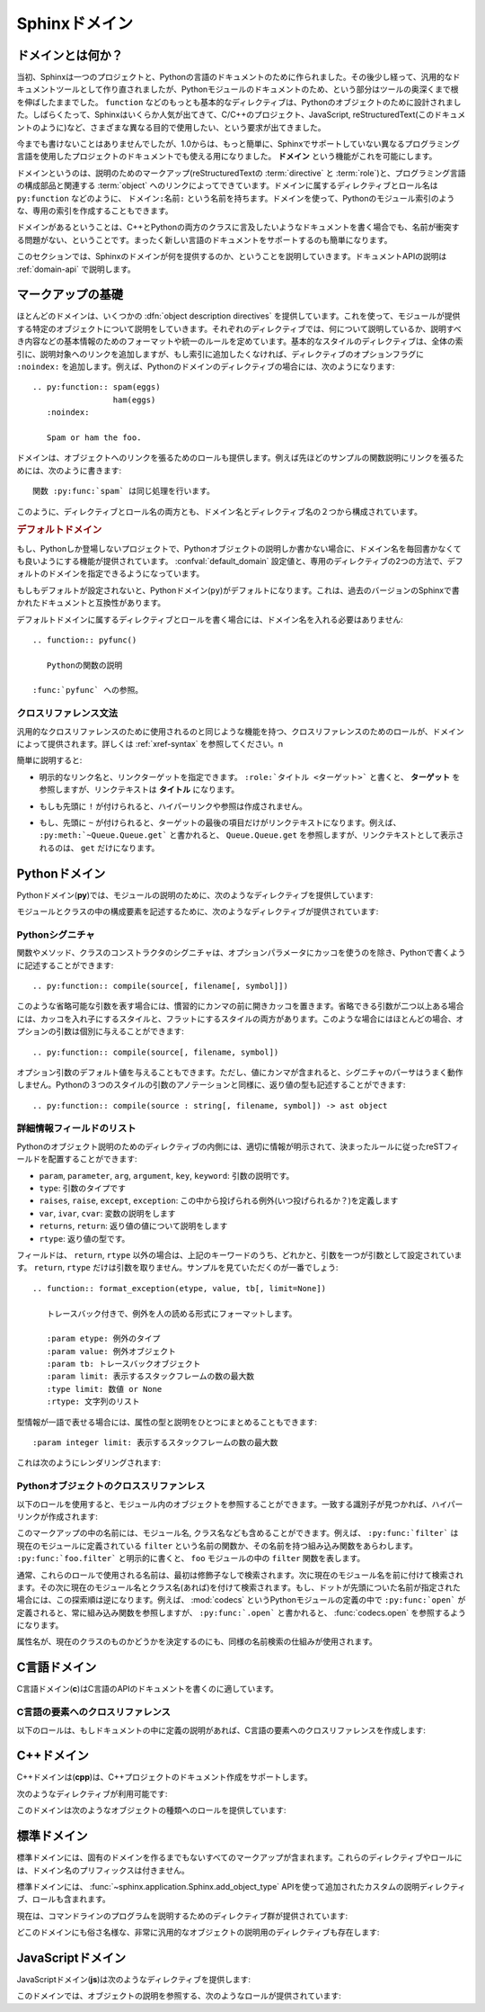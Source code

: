.. highlight:: rst

.. _domains:

Sphinxドメイン
==============

.. Sphinx Domains
   ==============

.. versionadded:: 1.0

.. What is a Domain?
   -----------------

ドメインとは何か？
------------------

.. Originally, Sphinx was conceived for a single project, the documentation of the
   Python language.  Shortly afterwards, it was made available for everyone as a
   documentation tool, but the documentation of Python modules remained deeply
   built in -- the most fundamental directives, like ``function``, were designed
   for Python objects.  Since Sphinx has become somewhat popular, interest
   developed in using it for many different purposes: C/C++ projects, JavaScript,
   or even reStructuredText markup (like in this documentation).

当初、Sphinxは一つのプロジェクトと、Pythonの言語のドキュメントのために作られました。その後少し経って、汎用的なドキュメントツールとして作り直されましたが、Pythonモジュールのドキュメントのため、という部分はツールの奥深くまで根を伸ばしたままでした。 ``function`` などのもっとも基本的なディレクティブは、Pythonのオブジェクトのために設計されました。しばらくたって、Sphinxはいくらか人気が出てきて、C/C++のプロジェクト、JavaScript, reStructuredText(このドキュメントのように)など、さまざまな異なる目的で使用したい、という要求が出てきました。

.. While this was always possible, it is now much easier to easily support
   documentation of projects using different programming languages or even ones not
   supported by the main Sphinx distribution, by providing a **domain** for every
   such purpose.

今までも書けないことはありませんでしたが、1.0からは、もっと簡単に、Sphinxでサポートしていない異なるプログラミング言語を使用したプロジェクトのドキュメントでも使える用になりました。 **ドメイン** という機能がこれを可能にします。

.. A domain is a collection of markup (reStructuredText :term:`directive`\ s and
   :term:`role`\ s) to describe and link to :term:`object`\ s belonging together,
   e.g. elements of a programming language.  Directive and role names in a domain
   have names like ``domain:name``, e.g. ``py:function``.  Domains can also provide
   custom indices (like the Python Module Index).

ドメインというのは、説明のためのマークアップ(reStructuredTextの :term:`directive` と :term:`role`)と、プログラミング言語の構成部品と関連する :term:`object` へのリンクによってできています。ドメインに属するディレクティブとロール名は ``py:function`` などのように、 ``ドメイン:名前:`` という名前を持ちます。ドメインを使って、Pythonのモジュール索引のような、専用の索引を作成することもできます。

.. Having domains means that there are no naming problems when one set of
   documentation wants to refer to e.g. C++ and Python classes.  It also means that
   extensions that support the documentation of whole new languages are much easier
   to write.

ドメインがあるということは、C++とPythonの両方のクラスに言及したいようなドキュメントを書く場合でも、名前が衝突する問題がない、ということです。まったく新しい言語のドキュメントをサポートするのも簡単になります。

.. This section describes what the domains that come with Sphinx provide.  The
   domain API is documented as well, in the section :ref:`domain-api`.

このセクションでは、Sphinxのドメインが何を提供するのか、ということを説明していきます。ドキュメントAPIの説明は :ref:`domain-api` で説明します。

.. _basic-domain-markup:

マークアップの基礎
------------------

.. Basic Markup
   ------------

.. Most domains provide a number of :dfn:`object description directives`, used to
   describe specific objects provided by modules.  Each directive requires one or
   more signatures to provide basic information about what is being described, and
   the content should be the description.  The basic version makes entries in the
   general index; if no index entry is desired, you can give the directive option
   flag ``:noindex:``.  An example using a Python domain directive:


ほとんどのドメインは、いくつかの :dfn:`object description directives` を提供しています。これを使って、モジュールが提供する特定のオブジェクトについて説明をしていきます。それぞれのディレクティブでは、何について説明しているか、説明すべき内容などの基本情報のためのフォーマットや統一のルールを定めています。基本的なスタイルのディレクティブは、全体の索引に、説明対象へのリンクを追加しますが、もし索引に追加したくなければ、ディレクティブのオプションフラグに ``:noindex:`` を追加します。例えば、Pythonのドメインのディレクティブの場合には、次のようになります::

   .. py:function:: spam(eggs)
                    ham(eggs)
      :noindex:
  
      Spam or ham the foo.

.. The domains also provide roles that link back to these object descriptions.  For
   example, to link to one of the functions described in the example above, you
   could say :

      The function :py:func:`spam` does a similar thing.

ドメインは、オブジェクトへのリンクを張るためのロールも提供します。例えば先ほどのサンプルの関数説明にリンクを張るためには、次のように書きます::

   関数 :py:func:`spam` は同じ処理を行います。

.. As you can see, both directive and role names contain the domain name and the
   directive name.

このように、ディレクティブとロール名の両方とも、ドメイン名とディレクティブ名の２つから構成されています。

.. .. rubric:: Default Domain

.. rubric:: デフォルトドメイン

.. To avoid having to writing the domain name all the time when you e.g. only
   describe Python objects, a default domain can be selected with either the config
   value :confval:`default_domain` or this directive:

もし、Pythonしか登場しないプロジェクトで、Pythonオブジェクトの説明しか書かない場合に、ドメイン名を毎回書かなくても良いようにする機能が提供されています。 :confval:`default_domain` 設定値と、専用のディレクティブの2つの方法で、デフォルトのドメインを指定できるようになっています。

.. directive:: .. default-domain:: name

   .. Select a new default domain.  While the :confval:`default_domain` selects a
      global default, this only has an effect within the same file.

   新しいデフォルトのドメインを設定します。 :confval:`default_domain` はプロジェクト全体のデフォルトを決定しますが、このディレクティブは同じファイル内にのみ影響を与えます。n

.. If no other default is selected, the Python domain (named ``py``) is the default
   one, mostly for compatibility with documentation written for older versions of
   Sphinx.

もしもデフォルトが設定されないと、Pythonドメイン(``py``)がデフォルトになります。これは、過去のバージョンのSphinxで書かれたドキュメントと互換性があります。

.. Directives and roles that belong to the default domain can be mentioned without
   giving the domain name, i.e. ::

      .. function:: pyfunc()
 
         Describes a Python function.
  
      Reference to :func:`pyfunc`.

デフォルトドメインに属するディレクティブとロールを書く場合には、ドメイン名を入れる必要はありません::

   .. function:: pyfunc()

      Pythonの関数の説明

   :func:`pyfunc` への参照。


.. Cross-referencing syntax
   ~~~~~~~~~~~~~~~~~~~~~~~~

クロスリファレンス文法
~~~~~~~~~~~~~~~~~~~~~~

.. For cross-reference roles provided by domains, the same facilities exist as for
   general cross-references.  See :ref:`xref-syntax`.

汎用的なクロスリファレンスのために使用されるのと同じような機能を持つ、クロスリファレンスのためのロールが、ドメインによって提供されます。詳しくは :ref:`xref-syntax` を参照してください。n

.. In short:

簡単に説明すると:

.. * You may supply an explicit title and reference target: ``:role:`title
    <target>``` will refer to *target*, but the link text will be *title*.

* 明示的なリンク名と、リンクターゲットを指定できます。 ``:role:`タイトル <ターゲット>``` と書くと、 **ターゲット** を参照しますが、リンクテキストは **タイトル** になります。

.. * If you prefix the content with ``!``, no reference/hyperlink will be created.

* もしも先頭に ``!`` が付けられると、ハイパーリンクや参照は作成されません。

.. * If you prefix the content with ``~``, the link text will only be the last
     component of the target.  For example, ``:py:meth:`~Queue.Queue.get``` will
     refer to ``Queue.Queue.get`` but only display ``get`` as the link text.

* もし、先頭に ``~`` が付けられると、ターゲットの最後の項目だけがリンクテキストになります。例えば、 ``:py:meth:`~Queue.Queue.get``` と書かれると、 ``Queue.Queue.get`` を参照しますが、リンクテキストとして表示されるのは、 ``get`` だけになります。


.. The Python Domain
   -----------------

Pythonドメイン
--------------

.. The Python domain (name **py**) provides the following directives for module
   declarations:

Pythonドメイン(**py**)では、モジュールの説明のために、次のようなディレクティブを提供しています:

.. .. directive:: .. py:module:: name

.. directive:: .. py:module:: 名前

   .. This directive marks the beginning of the description of a module (or package
      submodule, in which case the name should be fully qualified, including the
      package name).  It does not create content (like e.g. :dir:`py:class` does).

   このディレクティブはモジュールの説明の開始時に使用します。パッケージやサブモジュールにも使用できますが、この場合はパッケージ名を含む、完全な名前を指定してください。この ディレクティブは :dir:`py:class` ディレクティブのようなコンテンツを作成することはできません。

   .. This directive will also cause an entry in the global module index.

   このディレクティブを使用すると、グローバルなモジュール索引に項目が追加されます。

   .. The ``platform`` option, if present, is a comma-separated list of the
      platforms on which the module is available (if it is available on all
      platforms, the option should be omitted).  The keys are short identifiers;
      examples that are in use include "IRIX", "Mac", "Windows", and "Unix".  It is
      important to use a key which has already been used when applicable.

   ``platform`` オプションが存在していれば、そのモジュールが利用可能なモジュールをカンマ区切りで指定します。もしすべてのプラットフォームで利用可能であれば、このオプションは使用しないようにしましょう。プラットフォーム名としては、短い識別子、例えば、"IRIX", "Mac", "Windows", "Unix"などから利用してください。もし適用時点ですでに使用されているキーがあれば、それを使用してください。

   .. The ``synopsis`` option should consist of one sentence describing the
      module's purpose -- it is currently only used in the Global Module Index.

   ``synopsis`` オプションには、モジュールの目的を説明する文章を書くことができます。現在のバージョンでは、これはグローバルモジュールインデックスの中でのみ使用されます。

   .. The ``deprecated`` option can be given (with no value) to mark a module as
      deprecated; it will be designated as such in various locations then.

   ``deprecated`` オプションを使用すると、このモジュールが古くて、使用するのを推奨しない、ということを示すことができます。オプションは取りません。このディレクティブは様々な場所で使用されるでしょう。


.. .. directive:: .. py:currentmodule:: name

.. directive:: .. py:currentmodule:: 名前

   .. This directive tells Sphinx that the classes, functions etc. documented from
      here are in the given module (like :dir:`py:module`), but it will not create
      index entries, an entry in the Global Module Index, or a link target for
      :role:`mod`.  This is helpful in situations where documentation for things in
      a module is spread over multiple files or sections -- one location has the
      :dir:`py:module` directive, the others only :dir:`py:currentmodule`.

   このディレクティブはSphinxに対して、この行以降のクラスや関数などが、指定された与えられたモジュール (:dir:`py:module` のように)の中にある、ということを通知します。これを使用しても、索引のエントリーは作成されません。 :role:`mod` へのリンクターゲットも作成されません。このディレクティブは、モジュールに含まれる項目へのドキュメントが様々なファイルやセクションに分割されている場合に便利です。この場合には一カ所だけ :dir:`py:module` ディレクティブを使用して、他の箇所で :dir:`py:currentmodule` を使用するようにします。


.. The following directives are provided for module and class contents:

モジュールとクラスの中の構成要素を記述するために、次のようなディレクティブが提供されています:


.. .. directive:: .. py:data:: name

.. directive:: .. py:data:: データ名

   .. Describes global data in a module, including both variables and values used
      as "defined constants."  Class and object attributes are not documented
      using this environment.

   モジュール内のグローバルなデータの説明をします。変数も値も"定義された定数"として取り込むことができます。クラスとオブジェクトの属性はこの環境を使用してドキュメントを書くことはできません。


.. .. directive:: .. py:exception:: name

.. directive:: .. py:exception:: 例外名

   .. Describes an exception class.  The signature can, but need not include
      parentheses with constructor arguments.

   例外クラスの説明をします。シグニチャには、コンストラクタの引数を括弧付きで含めることもできますが、しなくてもかまいません。


.. .. directive:: .. py:function:: name(signature)

.. directive:: .. py:function:: 関数名(シグニチャ)

   .. Describes a module-level function.  The signature should include the
      parameters, enclosing optional parameters in brackets.  Default values can be
      given if it enhances clarity; see :ref:`signatures`.  For example::

   モジュールレベル関数の説明です。シグニチャはパラメータを含めます。オプションのパラメータに対してはカッコでくくります。分かりやすさを上げる目的でデフォルト値を入れることもできます。 :ref:`signatures` の説明も参照してください。サンプル::

      .. py:function:: Timer.repeat([repeat=3[, number=1000000]])

   .. Object methods are not documented using this directive. Bound object methods
      placed in the module namespace as part of the public interface of the module
      are documented using this, as they are equivalent to normal functions for
      most purposes.

   オブジェクトのメソッドはこのディレクティブではドキュメントを記述することはできません。モジュールの名前空間にあり、モジュールの公開インタフェースとして作成されているメソッドに限って使用することができます。これらは通常の関数とほぼ同じように使用できます。

   .. The description should include information about the parameters required and
      how they are used (especially whether mutable objects passed as parameters
      are modified), side effects, and possible exceptions.  A small example may be
      provided.

   説明にはパラメータに必要な関する情報と、それらがどのように使用されるのか(変更可能なオブジェクトが渡されたときに、変更されるのかどうか)、副作用、投げられる可能性のある例外の情報を含まなければなりません。小さいサンプルが提供されるでしょう。


.. .. directive:: .. py:class:: name[(signature)]

.. directive:: .. py:class:: クラス名[(シグニチャ)]

   .. Describes a class.  The signature can include parentheses with parameters
      which will be shown as the constructor arguments.  See also
      :ref:`signatures`.

   クラスについて説明します。シグニチャにはコンストラクタ引数になるパラメータも含めることができます。 :ref:`signatures` も参照してください。

   .. Methods and attributes belonging to the class should be placed in this
      directive's body.  If they are placed outside, the supplied name should
      contain the class name so that cross-references still work.  Example::

      .. py:class:: Foo
         .. py:method:: quux()

      -- or --

      .. py:class:: Bar

      .. py:method:: Bar.quux()

   このクラスに属する属性とメソッドのディレクティブはこのディレクティブの本体の中に記述します。このクラスの外に書いた場合は、提供された名前にクラス名が含まれていれば、クロスリファレンスは動作します。サンプル::

      .. class:: Foo
         .. method:: quux()

      -- あるいは --

      .. class:: Bar

      .. method:: Bar.quux()

   .. The first way is the preferred one.

   最初の書き方が推奨です。


.. .. directive:: .. py:attribute:: name

.. directive:: .. py:attribute:: 属性名

   .. Describes an object data attribute.  The description should include
      information about the type of the data to be expected and whether it may be
      changed directly.

   オブジェクトの属性のデータの説明をします。この説明には期待されるデータの型、値を直接変更することができるかどうか、という情報を含めます。


.. .. directive:: .. py:method:: name(signature)

.. directive:: .. py:method:: メソッド名(シグニチャ)

   .. Describes an object method.  The parameters should not include the ``self``
      parameter.  The description should include similar information to that
      described for ``function``.  See also :ref:`signatures`.

   オブジェクトのメソッドの説明をします。パラメータからは ``self`` パラメータははずします。この説明には ``function`` と同じ情報を記述するようにします。 :ref:`signatures` も参照してください。


.. 
   .. directive:: .. py:staticmethod:: name(signature)

.. directive:: .. py:staticmethod:: メソッド名(シグニチャ)

   :dir:`py:method` とほぼ一緒ですが、メソッドがスタティックメソッドであるということを表します。

   .. Like :dir:`py:method`, but indicates that the method is a static method.


   .. versionadded:: 0.4


.. .. directive:: .. py:classmethod:: name(signature)

.. directive:: .. py:classmethod:: メソッド名(シグニチャ)

   .. Like :dir:`py:method`, but indicates that the method is a static method.

   :dir:`py:method` とほぼ一緒ですが、メソッドがクラスメソッドであるということを表します。

   .. versionadded:: 0.6


.. _signatures:

Pythonシグニチャ
~~~~~~~~~~~~~~~~

.. Python Signatures
   ~~~~~~~~~~~~~~~~~

.. Signatures of functions, methods and class constructors can be given like they
   would be written in Python, with the exception that optional parameters can be
   indicated by brackets:

関数やメソッド、クラスのコンストラクタのシグニチャは、オプションパラメータにカッコを使うのを除き、Pythonで書くように記述することができます::

   .. py:function:: compile(source[, filename[, symbol]])

.. It is customary to put the opening bracket before the comma.  In addition to
   this "nested" bracket style, a "flat" style can also be used, due to the fact
   that most optional parameters can be given independently:

このような省略可能な引数を表す場合には、慣習的にカンマの前に開きカッコを置きます。省略できる引数が二つ以上ある場合には、カッコを入れ子にするスタイルと、フラットにするスタイルの両方があります。このような場合にはほとんどの場合、オプションの引数は個別に与えることができます::

   .. py:function:: compile(source[, filename, symbol])

.. Default values for optional arguments can be given (but if they contain commas,
   they will confuse the signature parser).  Python 3-style argument annotations
   can also be given as well as return type annotations:

オプション引数のデフォルト値を与えることもできます。ただし、値にカンマが含まれると、シグニチャのパーサはうまく動作しません。Pythonの３つのスタイルの引数のアノテーションと同様に、返り値の型も記述することができます::

   .. py:function:: compile(source : string[, filename, symbol]) -> ast object


.. Info field lists
   ~~~~~~~~~~~~~~~~

詳細情報フィールドのリスト
~~~~~~~~~~~~~~~~~~~~~~~~~~

.. versionadded:: 0.4

.. Inside Python object description directives, reST field lists with these fields
   are recognized and formatted nicely:

Pythonのオブジェクト説明のためのディレクティブの内側には、適切に情報が明示されて、決まったルールに従ったreSTフィールドを配置することができます:

.. * ``param``, ``parameter``, ``arg``, ``argument``, ``key``, ``keyword``:
     Description of a parameter.
   * ``type``: Type of a parameter.
   * ``raises``, ``raise``, ``except``, ``exception``: That (and when) a specific
     exception is raised.
   * ``var``, ``ivar``, ``cvar``: Description of a variable.
   * ``returns``, ``return``: Description of the return value.
   * ``rtype``: Return type.

*  ``param``, ``parameter``, ``arg``, ``argument``, ``key``, ``keyword``: 引数の説明です。
* ``type``: 引数のタイプです
* ``raises``, ``raise``, ``except``, ``exception``: この中から投げられる例外(いつ投げられるか？)を定義します
* ``var``, ``ivar``, ``cvar``: 変数の説明をします
* ``returns``, ``return``: 返り値の値について説明をします
* ``rtype``: 返り値の型です。

.. The field names must consist of one of these keywords and an argument (except
   for ``returns`` and ``rtype``, which do not need an argument).  This is best
   explained by an example:

   .. py:function:: format_exception(etype, value, tb[, limit=None])

      Format the exception with a traceback.

      :param etype: exception type
      :param value: exception value
      :param tb: traceback object
      :param limit: maximum number of stack frames to show
      :type limit: integer or None
      :rtype: list of strings

フィールドは、 ``return``, ``rtype`` 以外の場合は、上記のキーワードのうち、どれかと、引数を一つが引数として設定されています。 ``return``, ``rtype`` だけは引数を取りません。サンプルを見ていただくのが一番でしょう::

   .. function:: format_exception(etype, value, tb[, limit=None])

      トレースバック付きで、例外を人の読める形式にフォーマットします。

      :param etype: 例外のタイプ
      :param value: 例外オブジェクト
      :param tb: トレースバックオブジェクト
      :param limit: 表示するスタックフレームの数の最大数
      :type limit: 数値 or None
      :rtype: 文字列のリスト


.. It is also possible to combine parameter type and description, if the type is a
   single word, like this::

   :param integer limit: maximum number of stack frames to show

型情報が一語で表せる場合には、属性の型と説明をひとつにまとめることもできます::

   :param integer limit: 表示するスタックフレームの数の最大数

.. This will render like this:

   .. py:function:: format_exception(etype, value, tb[, limit=None])
      :noindex:

      Format the exception with a traceback.

      :param etype: exception type
      :param value: exception value
      :param tb: traceback object
      :param limit: maximum number of stack frames to show
      :type limit: integer or None
      :rtype: list of strings


これは次のようにレンダリングされます:

   .. function:: format_exception(etype, value, tb[, limit=None])
      :noindex:

      トレースバック付きで、例外を人の読める形式にフォーマットします。

      :param etype: 例外のタイプ
      :param value: 例外オブジェクト
      :param tb: トレースバックオブジェクト
      :param limit: 表示するスタックフレームの数の最大数
      :type limit: 数値 or None
      :rtype: 文字列のリスト


.. Cross-referencing Python objects
   ~~~~~~~~~~~~~~~~~~~~~~~~~~~~~~~~

Pythonオブジェクトのクロススリファンレス
~~~~~~~~~~~~~~~~~~~~~~~~~~~~~~~~~~~~~~~~

.. The following roles refer to objects in modules and are possibly hyperlinked if
   a matching identifier is found:

以下のロールを使用すると、モジュール内のオブジェクトを参照することができます。一致する識別子が見つかれば、ハイパーリンクが作成されます:


.. role:: py:mod

   .. Reference a module; a dotted name may be used.  This should also be used for
      package names.

   モジュールへの参照です。ドットで区切られた名前も使用できます。これはパッケージ名としても利用可能です。


.. role:: py:func

   .. Reference a Python function; dotted names may be used.  The role text needs
      not include trailing parentheses to enhance readability; they will be added
      automatically by Sphinx if the :confval:`add_function_parentheses` config
      value is true (the default).

   Pythonの関数への参照です。ドットで区切られた名前も使用できます。ロールのテキストは読みやすさのために括弧を後ろに含める必要はありません。 :confval:`add_function_parentheses` 設定値をtrue(デフォルト)にしておくと、Sphinxが自動で括弧を追加します。


.. role:: py:data

   .. Reference a module-level variable.

   モジュール変数を参照します。


.. role:: py:const

   .. Reference a "defined" constant.  This may be a C-language ``#define`` or a
      Python variable that is not intended to be changed.

   定義済みの定数への参照です。これはC言語の ``#define`` や、 Pythonで変更されることのない変数に使います。


.. role:: py:class

   .. Reference a class; a dotted name may be used.

   クラス名です。ドットで区切られた名前も使用できます。

.. role:: py:meth

   .. Reference a method of an object.  The role text can include the type name and
      the method name; if it occurs within the description of a type, the type name
      can be omitted.  A dotted name may be used.

   オブジェクトのメソッドへの参照です。ロールのテキストには型名とメソッド名を含めなければなりません。ただし、型の記述中に書く場合には省略することもできます。ドットで区切られた名前も使用できます。


.. role:: py:attr

   .. Reference a data attribute of an object.

   オブジェクトの属性への参照です。

.. role:: py:exc

   .. Reference an exception.  A dotted name may be used.

   例外への参照です。ドットで区切られた名前も使用できます。

.. role:: py:obj

   .. Reference an object of unspecified type.  Useful e.g. as the
      :confval:`default_role`.

   型が指定されていないオブジェクトの名前です。 :confval:`default_role` 一緒に使用すると便利です。

   .. versionadded:: 0.4

.. The name enclosed in this markup can include a module name and/or a class name.
   For example, ``:py:func:`filter``` could refer to a function named ``filter`` in
   the current module, or the built-in function of that name.  In contrast,
   ``:py:func:`foo.filter``` clearly refers to the ``filter`` function in the
   ``foo`` module.

このマークアップの中の名前には、モジュール名, クラス名なども含めることができます。例えば、 ``:py:func:`filter``` は現在のモジュールに定義されている ``filter`` という名前の関数か、その名前を持つ組み込み関数をあらわします。 ``:py:func:`foo.filter``` と明示的に書くと、 ``foo`` モジュールの中の ``filter`` 関数を表します。

.. Normally, names in these roles are searched first without any further
   qualification, then with the current module name prepended, then with the
   current module and class name (if any) prepended.  If you prefix the name with a
   dot, this order is reversed.  For example, in the documentation of Python's
   :mod:`codecs` module, ``:py:func:`open``` always refers to the built-in
   function, while ``:py:func:`.open``` refers to :func:`codecs.open`.

通常、これらのロールで使用される名前は、最初は修飾子なしで検索されます。次に現在のモジュール名を前に付けて検索されます。その次に現在のモジュール名とクラス名(あれば)を付けて検索されます。もし、ドットが先頭についた名前が指定された場合には、この探索順は逆になります。例えば、 :mod:`codecs` というPythonモジュールの定義の中で ``:py:func:`open``` が定義されると、常に組み込み関数を参照しますが、 ``:py:func:`.open``` と書かれると、 :func:`codecs.open` を参照するようになります。

.. A similar heuristic is used to determine whether the name is an attribute of the
   currently documented class.

属性名が、現在のクラスのものかどうかを決定するのにも、同様の名前検索の仕組みが使用されます。


.. The C Domain
   ------------

C言語ドメイン
---------------

.. The C domain (name **c**) is suited for documentation of C API.

C言語ドメイン(**c**)はC言語のAPIのドキュメントを書くのに適しています。

..
   .. directive:: .. c:function:: type name(signature)

.. directive:: .. c:function:: 型 関数名(シグニチャ)

   .. Describes a C function. The signature should be given as in C, e.g.:

   Cの関数の説明に使用します。シグニチャはC言語内で書かれる様に記述します。例えば以下のように書きます::

      .. c:function:: PyObject* PyType_GenericAlloc(PyTypeObject *type, Py_ssize_t nitems)

   .. This is also used to describe function-like preprocessor macros.  The names
      of the arguments should be given so they may be used in the description.

   これは、関数のようなプリプロセッサマクロにも使用することができます。説明の中で使用されることもあるため、引数名も書く必要があります。

   .. Note that you don't have to backslash-escape asterisks in the signature, as
      it is not parsed by the reST inliner.

   シグネチャ内のアスタリスクはバックスラッシュでエスケープする必要はありません。この中はreSTの行内のテキスト処理のパーサは実行されず、専用のパーサで処理されます。

..
  .. directive:: .. c:member:: type name

.. directive:: .. c:member:: 型 構造体メンバー名

   .. Describes a C struct member. Example signature:

   C言語の構造体メンバーの説明をします。以下のように記述します::

      .. c:member:: PyObject* PyTypeObject.tp_bases

   .. The text of the description should include the range of values allowed, how
      the value should be interpreted, and whether the value can be changed.
      References to structure members in text should use the ``member`` role.

   説明のテキストには受け入れ可能な値の範囲、値がどのように解釈されるべきか、値が変更可能かどうかという情報を入れるべきです。構造体のメンバーへの参照をテキストの中で書きたい場合には、 ``member`` ロールを使用すべきです。


..
  .. directive:: .. c:macro:: name

.. directive:: .. c:macro:: マクロ名

   .. Describes a "simple" C macro.  Simple macros are macros which are used for
      code expansion, but which do not take arguments so cannot be described as
      functions.  This is not to be used for simple constant definitions.  Examples
      of its use in the Python documentation include :c:macro:`PyObject_HEAD` and
      :c:macro:`Py_BEGIN_ALLOW_THREADS`.

   シンプルなC言語のマクロの説明をします。シンプルなマクロというのは、単純なコード展開だけをするもので、引数を取らないものです。また、単純な定数定義にも使用しません。このディレクティブのサンプルを見るには、Pythonドキュメントの :c:macro:`PyObject_HEAD`, :c:macro:`Py_BEGIN_ALLOW_THREADS` を参照してください。


.. 
   .. directive:: .. c:type:: name

.. directive:: .. c:type:: 型名

   Describes a C type (whether defined by a typedef or struct). The signature
   should just be the type name.

   C言語の型名を説明します。型というのは、typedefかstructで定義されるものです。シグニチャには型名を指定します。


..
   .. directive:: .. c:var:: type name

.. directive:: .. c:var:: 型 変数名

   .. Describes a global C variable.  The signature should include the type, such
      as:

   グローバルなC言語の変数について説明します。シグニチャは型を含む必要があります。次のように記述します::

      .. c:var:: PyObject* PyClass_Type


.. Cross-referencing C constructs
   ~~~~~~~~~~~~~~~~~~~~~~~~~~~~~~

C言語の要素へのクロスリファレンス
~~~~~~~~~~~~~~~~~~~~~~~~~~~~~~~~~

.. The following roles create cross-references to C-language constructs if they are
   defined in the documentation:

以下のロールは、もしドキュメントの中に定義の説明があれば、C言語の要素へのクロスリファレンスを作成します:

.. role:: c:data

   .. Reference a C-language variable.

   C言語の変数への参照です。

.. role:: c:func

   .. Reference a C-language function. Should include trailing parentheses.

   C言語の関数への参照です。カッコを省略することはできません。

.. role:: c:macro

   .. Reference a "simple" C macro, as defined above.

   前の説明で述べた、シンプルなC言語のマクロへの参照です。

.. role:: c:type

   .. Reference a C-language type.

   C言語の型への参照です。


.. The C++ Domain
   --------------

C++ドメイン
-----------

.. The C++ domain (name **cpp**) supports documenting C++ projects.

C++ドメインは(**cpp**)は、C++プロジェクトのドキュメント作成をサポートします。

.. The following directives are available:

次のようなディレクティブが利用可能です:

..
   .. directive:: .. cpp:class:: signatures
                  .. cpp:function:: signatures
                  .. cpp:member:: signatures
                  .. cpp:type:: signatures

.. directive:: .. cpp:class:: シグニチャ
               .. cpp:function:: シグニチャ
               .. cpp:member:: シグニチャ
               .. cpp:type:: シグニチャ

   .. Describe a C++ object.  Full signature specification is supported -- give the
      signature as you would in the declaration.  Example:

      .. cpp:function:: const int IntArray::operator[]

         Describes the indexing operator of IntArrays.

   C++オブジェクトの説明をします。完全なシグニチャ定義をサポートしています。C++の宣言部で使用するようにシグニチャを書くことができます::

      .. cpp:function:: const int IntArray::operator[]

         IntArrayクラスの配列演算子の説明・・・

.. 
   .. directive:: .. cpp:namespace:: namespace

.. directive:: .. cpp:namespace:: 名前空間

   .. Select the current C++ namespace for the following objects.

   ドキュメントの中で、この行以降で説明するオブジェクトが所属するC++の名前空間を選択します。

.. These roles link to the given object types:

このドメインは次のようなオブジェクトの種類へのロールを提供しています:

.. role:: cpp:class
          cpp:func
          cpp:member
          cpp:type

   .. Reference a C++ object.  You can give the full signature (and need to, for
      overloaded functions.)

   C++オブジェクトへの参照です。完全なシグニチャを指定することができます。オーバーロードされた関数へのリンクを張る場合には、完全なシグニチャを指定する必要があります。


.. The Standard Domain
   -------------------

標準ドメイン
------------

.. The so-called "standard" domain collects all markup that doesn't warrant a
   domain of its own.  Its directives and roles are not prefixed with a domain
   name.

標準ドメインには、固有のドメインを作るまでもないすべてのマークアップが含まれます。これらのディレクティブやロールには、ドメイン名のプリフィックスは付きません。

.. The standard domain is also where custom object descriptions, added using the
   :func:`~sphinx.application.Sphinx.add_object_type` API, are placed.

標準ドメインには、 :func:`~sphinx.application.Sphinx.add_object_type` APIを使って追加されたカスタムの説明ディレクティブ、ロールも含まれます。

.. There is a set of directives allowing documenting command-line programs:

現在は、コマンドラインのプログラムを説明するためのディレクティブ群が提供されています:

..
   .. directive:: .. option:: name args, name args, ...

.. directive:: .. option:: 名前 引数, 名前 引数, ...

   .. Describes a command line option or switch.  Option argument names should be
      enclosed in angle brackets.  Example:

         .. option:: -m <module>, --module <module>

            Run a module as a script.

   コマンドラインオプションやスイッチの説明をします。オプションの引き数名は不等号でくくる必要があります::

      .. option:: -m <モジュール>, --module <モジュール>

         モジュールをスクリプトとみなして実行します

   .. The directive will create a cross-reference target named after the *first*
      option, referencable by :role:`option` (in the example case, you'd use
      something like ``:option:`-m```).

   このディレクティブは *最初* のオプションを名前付きのターゲットとみなして、クロスリファレンスを作成します。これは :role:`option` にて参照可能です。このサンプルの場合は、 ``:option:`-m``` という形式でリンクを張ることができます。


..
   .. directive:: .. envvar:: name

.. directive:: .. envvar:: 名前

   .. Describes an environment variable that the documented code or program uses or
      defines.  Referencable by :role:`envvar`.

   現在ドキュメントの対象ととなっているコードやプログラムが使用したり、定義する環境変数について説明します。 :role:`envvar` というロールを使って参照することができます。


..
   .. directive:: .. program:: name

.. directive:: .. program:: 名前

   .. Like :dir:`py:currentmodule`, this directive produces no output.  Instead, it
      serves to notify Sphinx that all following :dir:`option` directives
      document options for the program called *name*.

   :dir:`py:currentmodule` と同様に、このディレクティブは何も出力しません。その代わりにこのディレクティブを定義すると、Sphinxはこの後に定義される :dir:`option` ディレクティブが説明するオプションが、ここで指定された *名前* を持つプログラムに属するということを認識できるようになります。

   .. If you use :dir:`program`, you have to qualify the references in your
      :role:`option` roles by the program name, so if you have the following
      situation :

      .. program:: rm

      .. option:: -r

         Work recursively.

      .. program:: svn

      .. option:: -r revision

         Specify the revision to work upon.

   :dir:`program` を使用する場合には、 :role:`option` ロールとプログラム名を適合させる必要があります。以下のような状況について見てみます::

      .. program:: rm

      .. option:: -r

         再帰的に動作するようになります

      .. program:: svn

      .. option:: -r revision

         作業中のワークに対してリビジョンを設定します

   .. then ``:option:`rm -r``` would refer to the first option, while
      ``:option:`svn -r``` would refer to the second one.

   この場合、 ``option`rm -r``` 最初のオプションを示し、 ``option:`svn -r``` は２番目のオプションを示します。

   .. The program name may contain spaces (in case you want to document subcommands
      like ``svn add`` and ``svn commit`` separately).

   プログラム名はスペースを含むこともできます。そのため、 ``svn add`` や、 ``svn commit`` などのサブコマンドを個別に取り扱いたい、というケースにも対応できます。

   .. versionadded:: 0.5


.. There is also a very generic object description directive, which is not tied to
   any domain:

どこのドメインにも俗さ名様な、非常に汎用的なオブジェクトの説明用のディレクティブも存在します:


.. .. directive:: .. describe:: text
                  .. object:: text

.. directive:: .. describe:: テキスト
               .. object:: テキスト

   .. This directive produces the same formatting as the specific ones provided by
      domains, but does not create index entries or cross-referencing targets.
      Example:

      .. describe:: PAPER

         You can set this variable to select a paper size.

   このディレクティブはドメインで提供されているディレクティブを使ったのと、同じ形式にフォーマットされたテキストを生成します。その代わり、インデックスのエントリーや、クロスリファレンスのターゲットは作成されません::

      .. describe:: PAPER

         この変数を定義すると、用紙サイズを変更することができます。


.. The JavaScript Domain
   ---------------------

JavaScriptドメイン
------------------

.. The JavaScript domain (name **js**) provides the following directives:

JavaScriptドメイン(**js**)は次のようなディレクティブを提供します:

..
   .. directive:: .. js:function:: name(signature)

.. directive:: .. js:function:: 名前(シグニチャ)

   .. Describes a JavaScript function, method or constructor.  If you want to
      describe arguments as optional use square brackets as :ref:`documented
      <signatures>` for Python signatures.

   JavaScriptの関数、メソッド、コンストラクタの説明をします。オプショナルな引数を説明したい場合には、Pythonシグニチャのために :ref:`説明したように <signatures>` 角カッコを使用します。

   .. You can use fields to give more details about arguments and their expected
      types, errors which may be thrown by the function, and the value being
      returned:

      .. js:function:: $.getJSON(href, callback[, errback])

         :param string href: An URI to the location of the resource.
         :param callback: Get's called with the object.
         :param errback:
             Get's called in case the request fails. And a lot of other
             text so we need multiple lines
         :throws SomeError: For whatever reason in that case.
         :returns: Something

   引数や期待される型、関数から投げられるエラー、returnで返される値などのフィールド情報の詳細を書くこともできます::

      .. js:function:: $.getJSON(href, callback[, errback])

         :param string href: リソースのある場所を示すURI
         :param callback: GETの応答が帰ってきたときに呼ばれるオブジェクトを受け取るコールバック
         :param errback:
             リクエストにエラーが発生したときに、呼ばれるコールバック。
             このように多くの情報が必要なら複数行にかけて書くこともできます。
         :throws SomeError: エラーが発生する理由
         :returns: 何か

   .. This is rendered as:

      .. js:function:: $.getJSON(href, callback[, errback])

        :param string href: An URI to the location of the resource.
        :param callback: Get's called with the object.
        :param errback:
            Get's called in case the request fails. And a lot of other
            text so we need multiple lines.
        :throws SomeError: For whatever reason in that case.
        :returns: Something

   次のようにレンダリングされます:

      .. js:function:: $.getJSON(href, callback[, errback])

        :param string href: リソースのある場所を示すURI
        :param callback: GETの応答が帰ってきたときに呼ばれるオブジェクトを受け取るコールバック
        :param errback:
             リクエストにエラーが発生したときに、呼ばれるコールバック。
             このように多くの情報が必要なら複数行にかけて書くこともできます。
        :throws SomeError: エラーが発生する理由
        :returns: 何か


..
   .. directive:: .. js:data:: name

.. directive:: .. js:data:: 名前

   .. Describes a global variable or constant.

   グローバル変数や定数の説明です。

..
   .. directive:: .. js:attribute:: object.name

.. directive:: .. js:attribute:: オブジェクト.属性名

   .. Describes the attribute *name* of *object*.

   **オブジェクト** の持つ **属性名** を説明します。

.. These roles are provided to refer to the described objects:

このドメインでは、オブジェクトの説明を参照する、次のようなロールが提供されています:

.. role:: js:func
          js:data
          js:attr
